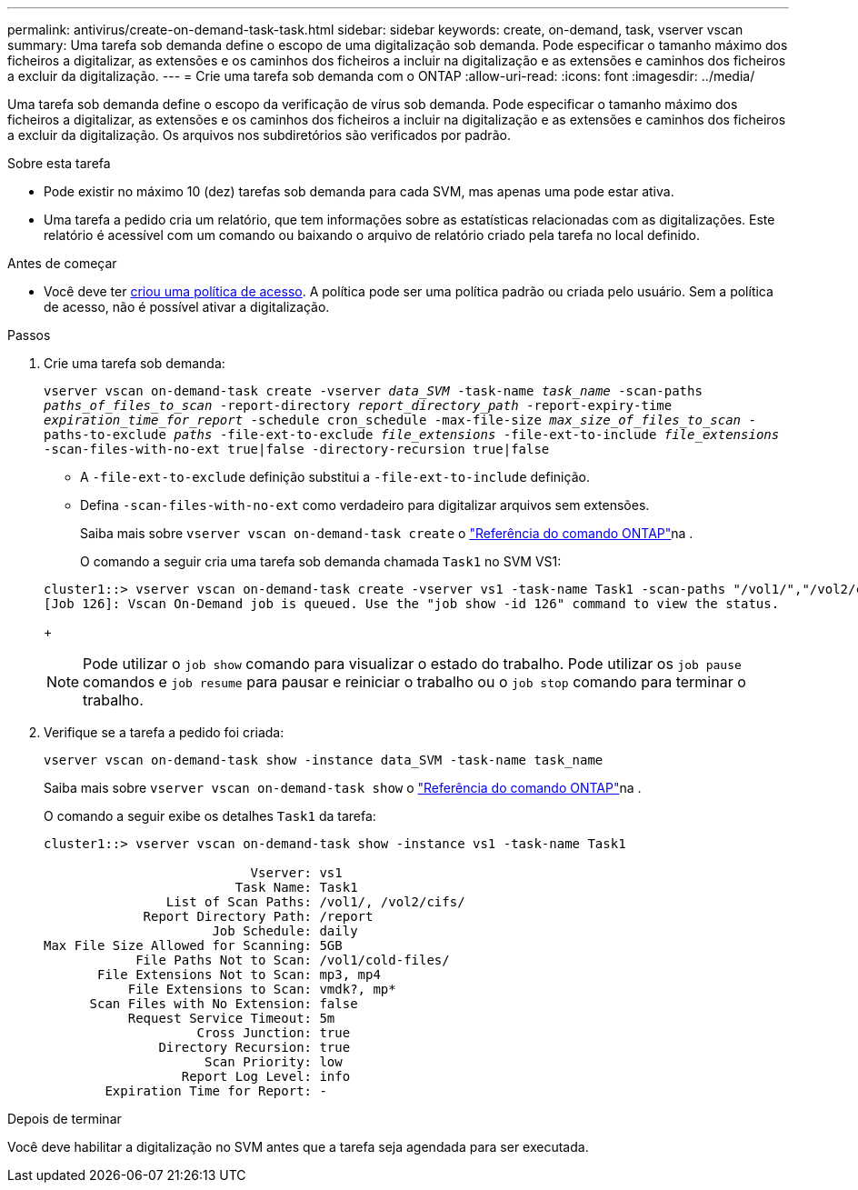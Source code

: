 ---
permalink: antivirus/create-on-demand-task-task.html 
sidebar: sidebar 
keywords: create, on-demand, task, vserver vscan 
summary: Uma tarefa sob demanda define o escopo de uma digitalização sob demanda. Pode especificar o tamanho máximo dos ficheiros a digitalizar, as extensões e os caminhos dos ficheiros a incluir na digitalização e as extensões e caminhos dos ficheiros a excluir da digitalização. 
---
= Crie uma tarefa sob demanda com o ONTAP
:allow-uri-read: 
:icons: font
:imagesdir: ../media/


[role="lead"]
Uma tarefa sob demanda define o escopo da verificação de vírus sob demanda. Pode especificar o tamanho máximo dos ficheiros a digitalizar, as extensões e os caminhos dos ficheiros a incluir na digitalização e as extensões e caminhos dos ficheiros a excluir da digitalização. Os arquivos nos subdiretórios são verificados por padrão.

.Sobre esta tarefa
* Pode existir no máximo 10 (dez) tarefas sob demanda para cada SVM, mas apenas uma pode estar ativa.
* Uma tarefa a pedido cria um relatório, que tem informações sobre as estatísticas relacionadas com as digitalizações. Este relatório é acessível com um comando ou baixando o arquivo de relatório criado pela tarefa no local definido.


.Antes de começar
* Você deve ter xref:create-on-access-policy-task.html[criou uma política de acesso]. A política pode ser uma política padrão ou criada pelo usuário. Sem a política de acesso, não é possível ativar a digitalização.


.Passos
. Crie uma tarefa sob demanda:
+
`vserver vscan on-demand-task create -vserver _data_SVM_ -task-name _task_name_ -scan-paths _paths_of_files_to_scan_ -report-directory _report_directory_path_ -report-expiry-time _expiration_time_for_report_ -schedule cron_schedule -max-file-size _max_size_of_files_to_scan_ -paths-to-exclude _paths_ -file-ext-to-exclude _file_extensions_ -file-ext-to-include _file_extensions_ -scan-files-with-no-ext true|false -directory-recursion true|false`

+
** A `-file-ext-to-exclude` definição substitui a `-file-ext-to-include` definição.
** Defina `-scan-files-with-no-ext` como verdadeiro para digitalizar arquivos sem extensões.
+
Saiba mais sobre `vserver vscan on-demand-task create` o link:https://docs.netapp.com/us-en/ontap-cli/vserver-vscan-on-demand-task-create.html["Referência do comando ONTAP"^]na .



+
O comando a seguir cria uma tarefa sob demanda chamada `Task1` no SVM VS1:

+
[listing]
----
cluster1::> vserver vscan on-demand-task create -vserver vs1 -task-name Task1 -scan-paths "/vol1/","/vol2/cifs/" -report-directory "/report" -schedule daily -max-file-size 5GB -paths-to-exclude "/vol1/cold-files/" -file-ext-to-include "vmdk?","mp*" -file-ext-to-exclude "mp3","mp4" -scan-files-with-no-ext false
[Job 126]: Vscan On-Demand job is queued. Use the "job show -id 126" command to view the status.
----
+

NOTE: Pode utilizar o `job show` comando para visualizar o estado do trabalho. Pode utilizar os `job pause` comandos e `job resume` para pausar e reiniciar o trabalho ou o `job stop` comando para terminar o trabalho.

. Verifique se a tarefa a pedido foi criada:
+
`vserver vscan on-demand-task show -instance data_SVM -task-name task_name`

+
Saiba mais sobre `vserver vscan on-demand-task show` o link:https://docs.netapp.com/us-en/ontap-cli/vserver-vscan-on-demand-task-show.html["Referência do comando ONTAP"^]na .

+
O comando a seguir exibe os detalhes `Task1` da tarefa:

+
[listing]
----
cluster1::> vserver vscan on-demand-task show -instance vs1 -task-name Task1

                           Vserver: vs1
                         Task Name: Task1
                List of Scan Paths: /vol1/, /vol2/cifs/
             Report Directory Path: /report
                      Job Schedule: daily
Max File Size Allowed for Scanning: 5GB
            File Paths Not to Scan: /vol1/cold-files/
       File Extensions Not to Scan: mp3, mp4
           File Extensions to Scan: vmdk?, mp*
      Scan Files with No Extension: false
           Request Service Timeout: 5m
                    Cross Junction: true
               Directory Recursion: true
                     Scan Priority: low
                  Report Log Level: info
        Expiration Time for Report: -
----


.Depois de terminar
Você deve habilitar a digitalização no SVM antes que a tarefa seja agendada para ser executada.
